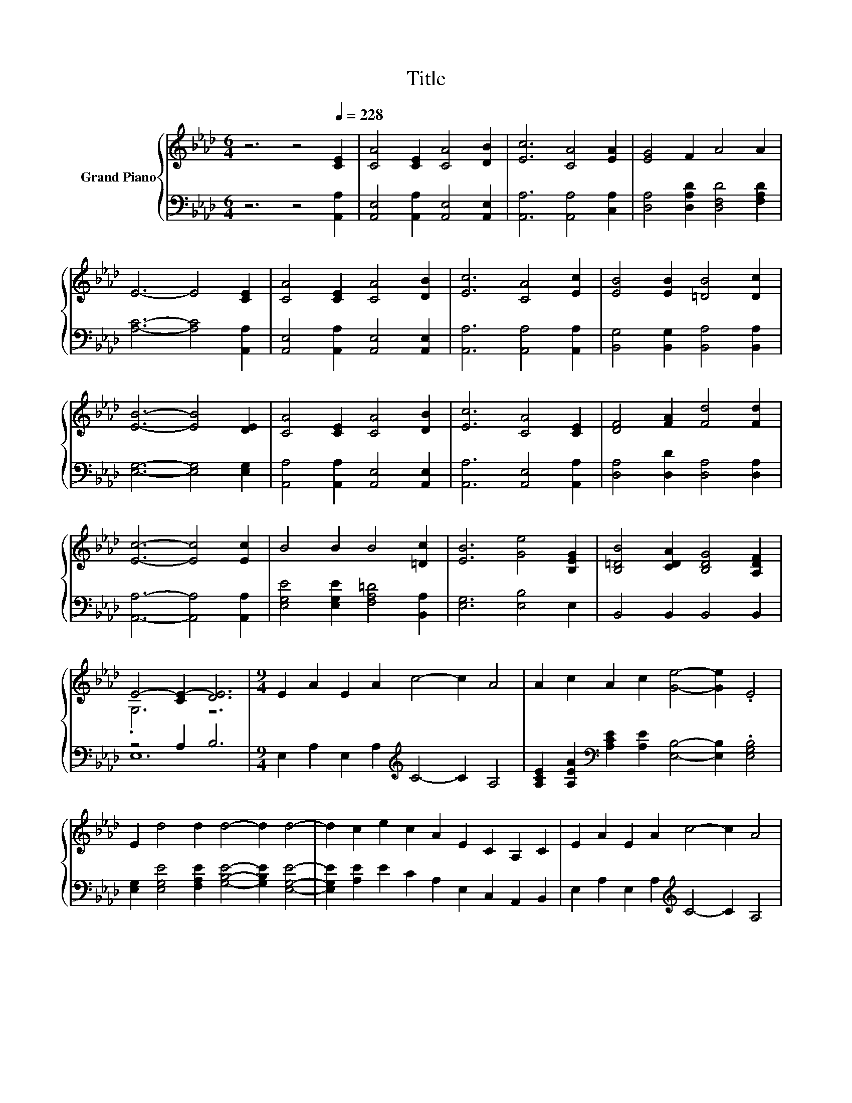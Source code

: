 X:1
T:Title
%%score { ( 1 3 ) | ( 2 4 ) }
L:1/8
M:6/4
K:Ab
V:1 treble nm="Grand Piano"
V:3 treble 
V:2 bass 
V:4 bass 
V:1
 z6 z4[Q:1/4=228] [CE]2 | [CA]4 [CE]2 [CA]4 [DB]2 | [Ec]6 [CA]4 [EA]2 | [EG]4 F2 A4 A2 | %4
 E6- E4 [CE]2 | [CA]4 [CE]2 [CA]4 [DB]2 | [Ec]6 [CA]4 [Ec]2 | [EB]4 [EB]2 [=DB]4 [Dc]2 | %8
 [EB]6- [EB]4 [DE]2 | [CA]4 [CE]2 [CA]4 [DB]2 | [Ec]6 [CA]4 [CE]2 | [DF]4 [FA]2 [Fd]4 [Fd]2 | %12
 [Ec]6- [Ec]4 [Ec]2 | B4 B2 B4 [=Dc]2 | [EB]6 [Ge]4 [B,EG]2 | [B,=DB]4 [CDA]2 [B,DG]4 [A,DF]2 | %16
 E4- [CE-]2 [DE]6 |[M:9/4] E2 A2 E2 A2 c4- c2 A4 | A2 c2 A2 c2 [Ge]4- [Ge]2 .E4 | %19
 E2 d4 d2 d4- d2 d4- | d2 c2 e2 c2 A2 E2 C2 A,2 C2 | E2 A2 E2 A2 c4- c2 A4 | %22
[M:10/4] A2 c2 A2 c2 [_Ge]6 [Fd]6 |[M:9/4] z6 z6 z2 B4- | B6[K:bass] z6 z6 | z18 |] %26
V:2
 z6 z4 [A,,A,]2 | [A,,E,]4 [A,,A,]2 [A,,E,]4 [A,,E,]2 | [A,,A,]6 [A,,A,]4 [C,A,]2 | %3
 [D,A,]4 [D,A,D]2 [D,F,D]4 [F,A,D]2 | [A,C]6- [A,C]4 [A,,A,]2 | %5
 [A,,E,]4 [A,,A,]2 [A,,E,]4 [A,,E,]2 | [A,,A,]6 [A,,A,]4 [A,,A,]2 | %7
 [B,,G,]4 [B,,G,]2 [B,,A,]4 [B,,A,]2 | [E,G,]6- [E,G,]4 [E,G,]2 | %9
 [A,,A,]4 [A,,A,]2 [A,,E,]4 [A,,E,]2 | [A,,A,]6 [A,,E,]4 [A,,A,]2 | %11
 [D,A,]4 [D,D]2 [D,A,]4 [D,A,]2 | [A,,A,]6- [A,,A,]4 [A,,A,]2 | %13
 [E,G,E]4 [E,G,E]2 [F,A,=D]4 [B,,A,]2 | [E,G,]6 [E,B,]4 E,2 | B,,4 B,,2 B,,4 B,,2 | z4 A,2 B,6 | %17
[M:9/4] E,2 A,2 E,2 A,2[K:treble] C4- C2 A,4 | %18
 [A,CE]2 [A,EA]2[K:bass] [A,CE]2 [A,E]2 [E,B,]4- [E,B,]2 .[E,G,B,]4 | %19
 [E,G,]2 [E,G,E]4 [F,A,E]2 [G,B,E]4- [G,B,E]2 [E,G,E]4- | %20
 [E,G,E]2 [A,E]2 E2 C2 A,2 E,2 C,2 A,,2 B,,2 | E,2 A,2 E,2 A,2[K:treble] C4- C2 A,4 | %22
[M:10/4] [A,CE]2 [A,EA]2[K:bass] [A,CE]2 [A,E]2 [D,A,]6 [D,A,]6 | %23
[M:9/4] [D,A,]2 [E,A,E]4 [E,A,E]2 .[E,A,E]4 z2 D4- | D2 .[A,,E,]4 z6 z6 | z18 |] %26
V:3
 x12 | x12 | x12 | x12 | x12 | x12 | x12 | x12 | x12 | x12 | x12 | x12 | x12 | x12 | x12 | x12 | %16
 .G,6 z6 |[M:9/4] x18 | x18 | x18 | x18 | x18 |[M:10/4] x20 |[M:9/4] [FB]2 c4 c2 .c4 z6 | %24
 E,2 .[CA]2[K:bass] F,2 E,2 D,2 C,2 B,,2 A,,4- | A,,6 z6 z6 |] %26
V:4
 x12 | x12 | x12 | x12 | x12 | x12 | x12 | x12 | x12 | x12 | x12 | x12 | x12 | x12 | x12 | x12 | %16
 E,12 |[M:9/4] x8[K:treble] x10 | x4[K:bass] x14 | x18 | x18 | x8[K:treble] x10 | %22
[M:10/4] x4[K:bass] x16 |[M:9/4] z6 z6 z2 [E,G,]4 | x18 | x18 |] %26

